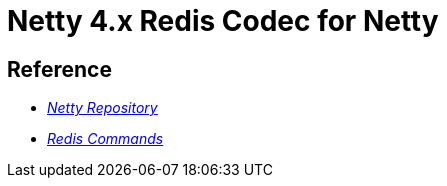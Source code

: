 = Netty 4.x Redis Codec for Netty


== Reference
* https://github.com/netty/netty[_Netty Repository_^]
* https://redis.io/docs/latest/commands/[_Redis Commands_]
